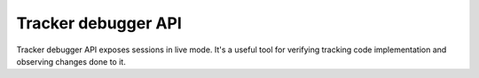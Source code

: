 .. _tracker-debugger-api:

Tracker debugger API
========
Tracker debugger API exposes sessions in live mode. It's a useful tool for verifying tracking code implementation and observing changes done to it.

.. raw:: html

    <div id='redoc-container'>
    </div>
    <script>
        (function() {
            Redoc.init('../_static/api/tracker_debugger_api.json', {}, document.getElementById('redoc-container'), () => {window.prepareRedocMenu()});
        })();
    </script>